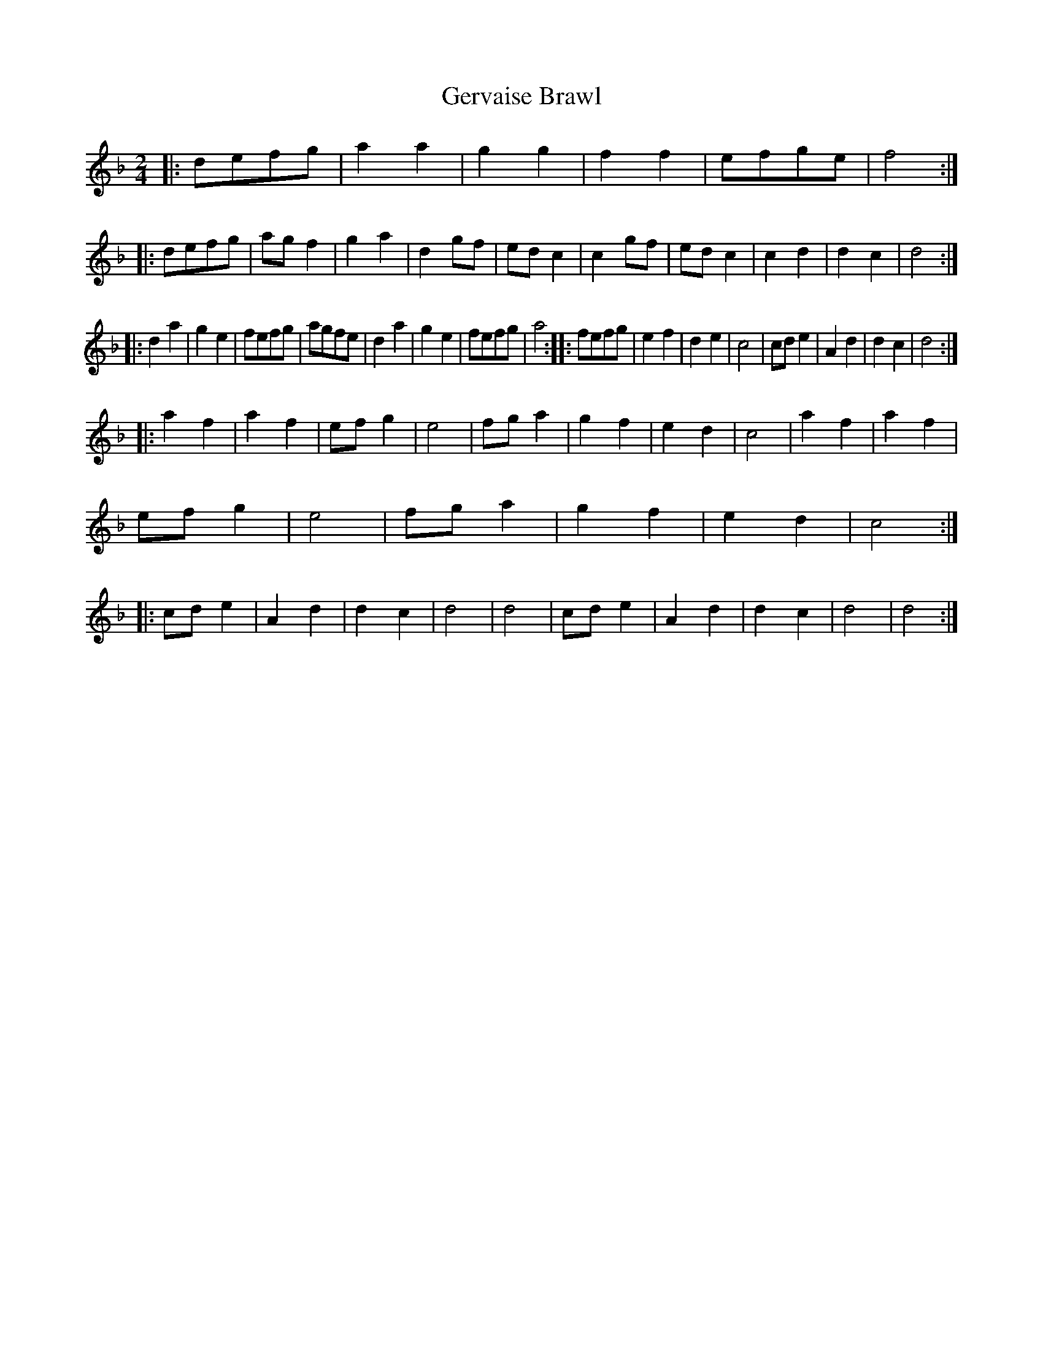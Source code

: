 X: 2
T: Gervaise Brawl
Z: ndlxs
S: https://thesession.org/tunes/13640#setting24249
R: polka
M: 2/4
L: 1/8
K: Dmin
|:defg|a2a2|g2g2|f2f2|efge|f4:|:defg|agf2|g2a2|d2gf|edc2|c2gf|edc2|c2d2|d2c2|d4:|
|:d2a2|g2e2|fefg|agfe|d2a2|g2e2|fefg|a4:|:fefg|e2f2|d2e2|c4|cde2|A2d2|d2c2|d4:|
|:a2f2|a2f2|efg2|e4|fga2|g2f2|e2d2|c4|a2f2|a2f2|efg2|e4|fga2|g2f2|e2d2|c4:|:cde2|A2d2|d2c2|d4|d4|cde2|A2d2|d2c2|d4|d4:|
